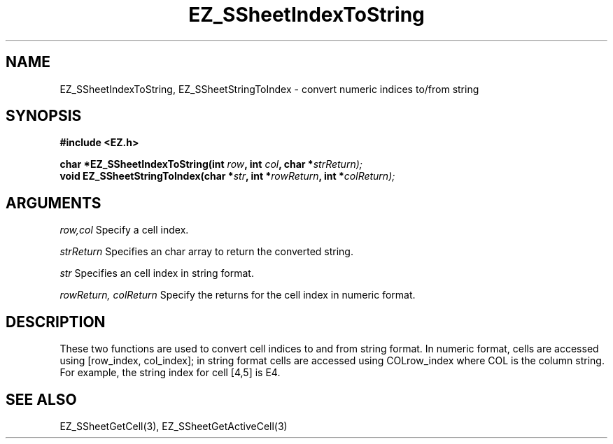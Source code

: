 '\"
'\" Copyright (c) 1997 Maorong Zou
'\" 
.TH EZ_SSheetIndexToString 3 "" EZWGL "EZWGL Functions"
.BS
.SH NAME
EZ_SSheetIndexToString, EZ_SSheetStringToIndex \- convert numeric indices to/from string

.SH SYNOPSIS
.nf
.B #include <EZ.h>
.sp
.BI "char *EZ_SSheetIndexToString(int " row ", int " col ", char *" strReturn);
.BI "void  EZ_SSheetStringToIndex(char *" str ", int *" rowReturn ", int *" colReturn);

        
.SH ARGUMENTS
.sp
\fIrow,col\fR  Specify a cell index.
.sp
\fIstrReturn\fR Specifies an char array to return the converted string.
.sp
\fIstr\fR Specifies an cell index in string format.
.sp
\fIrowReturn, colReturn\fR  Specify the returns for the cell index in numeric format.

.SH DESCRIPTION
        
.PP
These two functions are used to convert cell indices to and from string format.
In numeric format, cells are accessed using [row_index, col_index]; in string
format cells are accessed using COLrow_index where COL is the column string. 
For example, the string index for cell [4,5]  is E4.
.PP

.SH "SEE ALSO"
EZ_SSheetGetCell(3),  EZ_SSheetGetActiveCell(3)
.br



